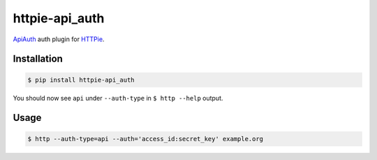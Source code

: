 httpie-api_auth
===============

`ApiAuth <https://github.com/mgomes/api_auth>`_ auth plugin for `HTTPie <https://github.com/jkbr/httpie>`_.

Installation
------------

.. code-block:: bash

    $ pip install httpie-api_auth

You should now see ``api`` under ``--auth-type`` in ``$ http --help`` output.

Usage
-----

.. code-block:: bash

    $ http --auth-type=api --auth='access_id:secret_key' example.org
